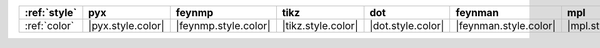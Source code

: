 ============== =================== ====================== ==================== =================== ======================= =================== ===================== =======================
:ref:`style`   pyx                 feynmp                 tikz                 dot                 feynman                 mpl                 ascii                 unicode                 
============== =================== ====================== ==================== =================== ======================= =================== ===================== =======================
:ref:`color`   |pyx.style.color|   |feynmp.style.color|   |tikz.style.color|   |dot.style.color|   |feynman.style.color|   |mpl.style.color|   |ascii.style.color|   |unicode.style.color|   
============== =================== ====================== ==================== =================== ======================= =================== ===================== =======================
